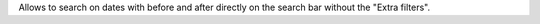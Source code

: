 Allows to search on dates with before and after directly on the search bar
without the "Extra filters".

